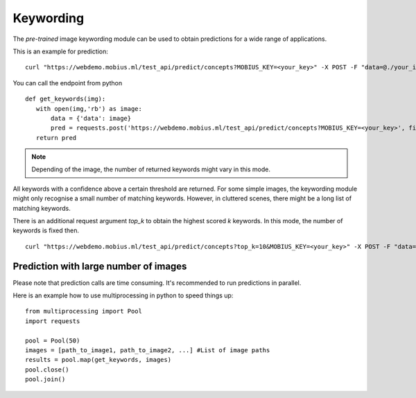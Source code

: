 Keywording
==========

The *pre-trained* image keywording module can be used to obtain predictions for a wide range of applications.

This is an example for prediction:
::

  curl "https://webdemo.mobius.ml/test_api/predict/concepts?MOBIUS_KEY=<your_key>" -X POST -F "data=@./your_image.jpg"

You can call the endpoint from python
::

  def get_keywords(img):
     with open(img,'rb') as image:
         data = {'data': image}
         pred = requests.post('https://webdemo.mobius.ml/test_api/predict/concepts?MOBIUS_KEY=<your_key>', files=data).json()
     return pred

.. note::

    Depending of the image, the number of returned keywords might vary in this mode.

All keywords with a confidence above a certain threshold are returned.
For some simple images, the keywording module might only recognise a small number of matching keywords.
However, in cluttered scenes, there might be a long list of matching keywords.

There is an additional request argument `top_k` to obtain the highest scored `k` keywords.
In this mode, the number of keywords is fixed then.
::

  curl "https://webdemo.mobius.ml/test_api/predict/concepts?top_k=10&MOBIUS_KEY=<your_key>" -X POST -F "data=@./your_image.jpg"


Prediction with large number of images
^^^^^^^^^^^^^^^^^^^^^^^^^^^^^^^^^^^^^^^^

Please note that prediction calls are time consuming. It's recommended to run predictions
in parallel.

Here is an example how to use multiprocessing in python to speed things up:

::

  from multiprocessing import Pool
  import requests

  pool = Pool(50)
  images = [path_to_image1, path_to_image2, ...] #List of image paths
  results = pool.map(get_keywords, images)
  pool.close()
  pool.join()
